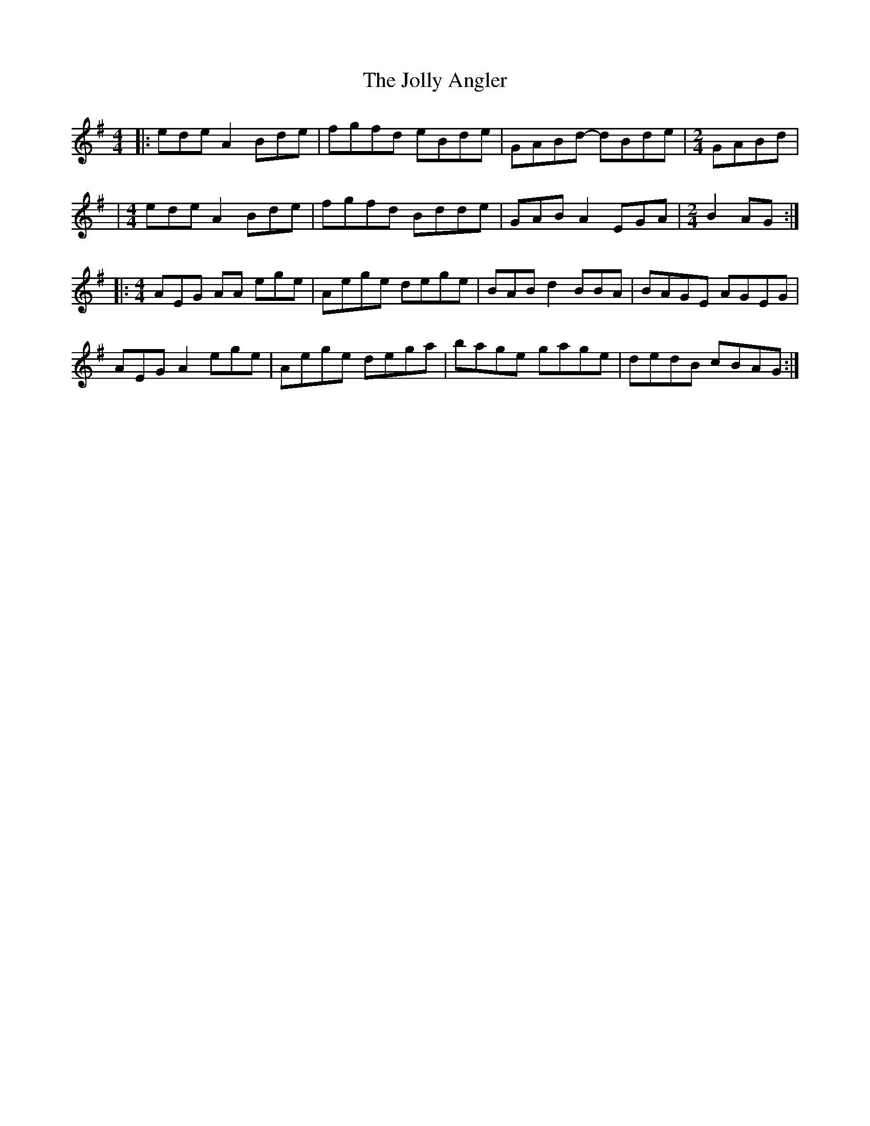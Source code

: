 X: 1
T: Jolly Angler, The
Z: tinu
S: https://thesession.org/tunes/15716#setting29527
R: reel
M: 4/4
L: 1/8
K: Ador
|:ede A2 Bde | fgfd eBde | GABd -dBde|[M:2/4]GABd |
|[M:4/4]ede A2 Bde | fgfd Bdde | GAB A2 EGA|[M:2/4]B2AG:|
|:[M:4/4]AEG AA ege | Aege dege |BAB d2 BBA | BAGE  AGEG|
AEG A2 ege | Aege dega | bage gage |dedB cBAG :|
